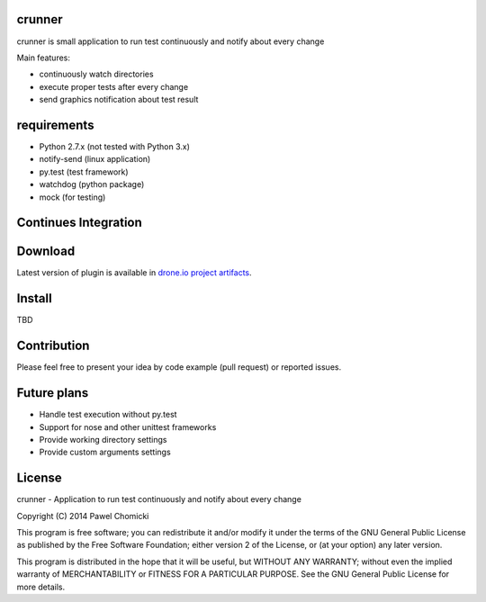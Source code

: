 crunner
=======
crunner is small application to run test continuously and notify about every change

Main features:

* continuously watch directories
* execute proper tests after every change
* send graphics notification about test result

requirements
============

* Python 2.7.x (not tested with Python 3.x)
* notify-send  (linux application)
* py.test      (test framework)
* watchdog     (python package)
* mock         (for testing)

Continues Integration
=====================
.. image:: https://drone.io/github.com/pchomik/crunner/status.png
     :target: https://drone.io/github.com/pchomik/crunner/latest

Download
========
Latest version of plugin is available in `drone.io project artifacts <https://drone.io/github.com/pchomik/crunner/files>`_.

Install
=======
TBD

Contribution
============
Please feel free to present your idea by code example (pull request) or reported issues.

Future plans
============
* Handle test execution without py.test
* Support for nose and other unittest frameworks
* Provide working directory settings
* Provide custom arguments settings

License
=======
crunner - Application to run test continuously and notify about every change

Copyright (C) 2014 Pawel Chomicki

This program is free software; you can redistribute it and/or modify it under the terms of the GNU General Public License as published by the Free Software Foundation; either version 2 of the License, or (at your option) any later version.

This program is distributed in the hope that it will be useful, but WITHOUT ANY WARRANTY; without even the implied warranty of MERCHANTABILITY or FITNESS FOR A PARTICULAR PURPOSE. See the GNU General Public License for more details.


